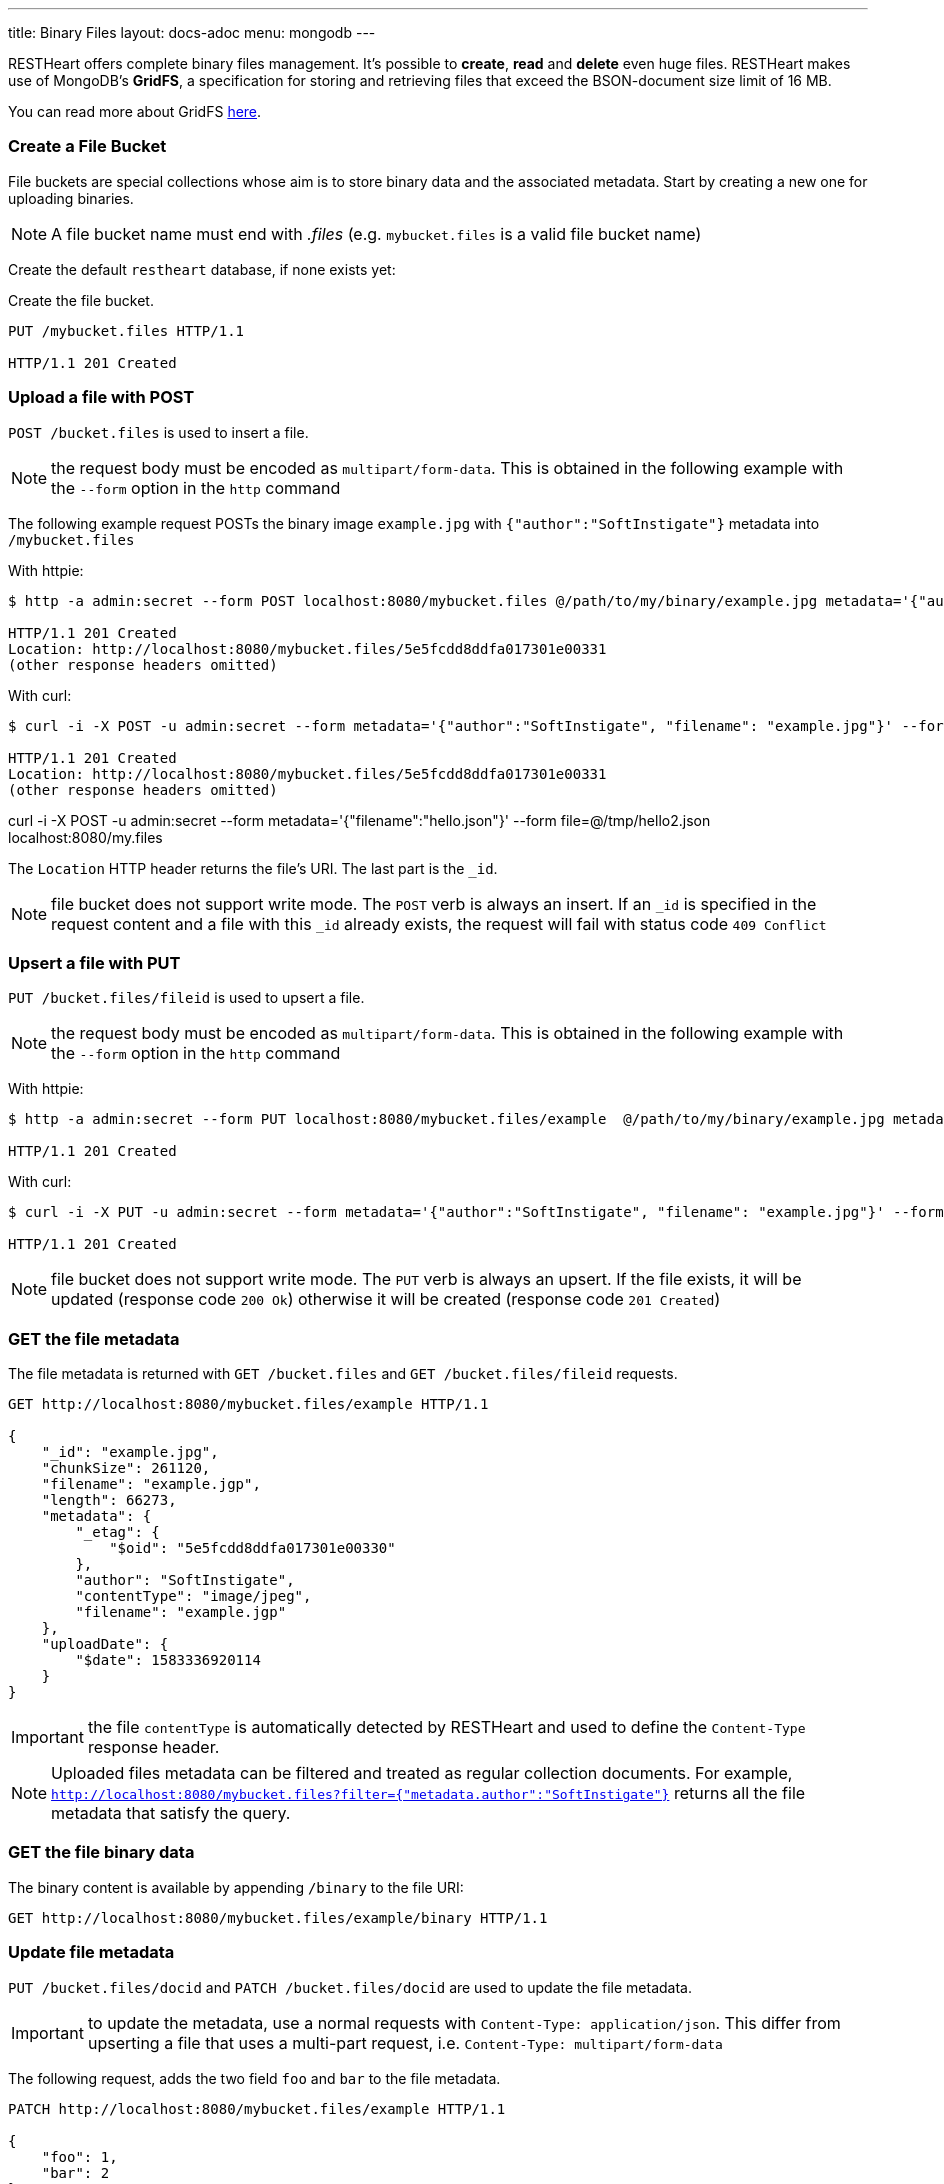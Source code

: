 ---
title: Binary Files
layout: docs-adoc
menu: mongodb
---

RESTHeart offers complete binary files management. It's possible to **create**, **read** and **delete** even huge files. RESTHeart makes use of MongoDB's **GridFS**, a specification for storing and retrieving files that exceed the BSON-document size limit of 16 MB.

You can read more about GridFS link:https://docs.mongodb.org/manual/core/gridfs/[here].

=== Create a File Bucket

File buckets are special collections whose aim is to store binary data and the associated metadata. Start by creating a new one for uploading binaries.

NOTE: A file bucket name must end with _.files_ (e.g. `mybucket.files` is a valid file bucket name)

Create the default `restheart` database, if none exists yet:

Create the file bucket.

[source,http]
----
PUT /mybucket.files HTTP/1.1

HTTP/1.1 201 Created
----

=== Upload a file with POST

`POST /bucket.files` is used to insert a file.

NOTE: the request body must be encoded as `multipart/form-data`. This is obtained in the following example with the `--form` option in the `http` command

The following example request POSTs the binary image `example.jpg` with `{"author":"SoftInstigate"}` metadata into `/mybucket.files`

With httpie:

[source,bash]
----
$ http -a admin:secret --form POST localhost:8080/mybucket.files @/path/to/my/binary/example.jpg metadata='{"author":"SoftInstigate", "filename": "example.jpg"}'

HTTP/1.1 201 Created
Location: http://localhost:8080/mybucket.files/5e5fcdd8ddfa017301e00331
(other response headers omitted)
----

With curl:

[source,bash]
----
$ curl -i -X POST -u admin:secret --form metadata='{"author":"SoftInstigate", "filename": "example.jpg"}' --form file= @/path/to/my/binary/example.jpg localhost:8080/mybucket.files

HTTP/1.1 201 Created
Location: http://localhost:8080/mybucket.files/5e5fcdd8ddfa017301e00331
(other response headers omitted)
----

curl -i -X POST -u admin:secret --form metadata='{"filename":"hello.json"}' --form file=@/tmp/hello2.json localhost:8080/my.files

The `Location` HTTP header returns the file's URI. The last part is the `_id`.

NOTE: file bucket does not support write mode. The `POST` verb is always an insert. If an `_id` is specified in the request content and a file with this `_id` already exists, the request will fail with status code `409 Conflict`

=== Upsert a file with PUT

`PUT /bucket.files/fileid` is used to upsert a file.

NOTE: the request body must be encoded as `multipart/form-data`. This is obtained in the following example with the `--form` option in the `http` command

With httpie:

[source,bash]
----
$ http -a admin:secret --form PUT localhost:8080/mybucket.files/example  @/path/to/my/binary/example.jpg metadata='{"author": "SoftInstigate", "filename": "example.jgp"}'

HTTP/1.1 201 Created
----

With curl:

[source,bash]
----
$ curl -i -X PUT -u admin:secret --form metadata='{"author":"SoftInstigate", "filename": "example.jpg"}' --form file=@/path/to/my/binary/example.jpg localhost:8080/mybucket.files/example

HTTP/1.1 201 Created
----

NOTE: file bucket does not support write mode. The `PUT` verb is always an upsert. If the file exists, it will be updated (response code `200 Ok`) otherwise it will be created (response code `201 Created`)

=== GET the file metadata

The file metadata is returned with `GET /bucket.files` and  `GET /bucket.files/fileid` requests.

[source,http]
----
GET http://localhost:8080/mybucket.files/example HTTP/1.1

{
    "_id": "example.jpg",
    "chunkSize": 261120,
    "filename": "example.jgp",
    "length": 66273,
    "metadata": {
        "_etag": {
            "$oid": "5e5fcdd8ddfa017301e00330"
        },
        "author": "SoftInstigate",
        "contentType": "image/jpeg",
        "filename": "example.jgp"
    },
    "uploadDate": {
        "$date": 1583336920114
    }
}
----

IMPORTANT: the file `contentType` is automatically detected by RESTHeart and used to define the `Content-Type` response header.

NOTE: Uploaded files metadata can be filtered and treated as regular collection documents. For example, `http://localhost:8080/mybucket.files?filter={"metadata.author":"SoftInstigate"}` returns all the file metadata that satisfy the query.

=== GET the file binary data

The binary content is available by appending `/binary` to the file URI:

[source,http]
----
GET http://localhost:8080/mybucket.files/example/binary HTTP/1.1
----

=== Update file metadata

`PUT /bucket.files/docid` and `PATCH /bucket.files/docid` are used to update the file metadata.

IMPORTANT: to update the metadata, use a normal requests with `Content-Type: application/json`. This differ from upserting a file that uses a multi-part request, i.e. `Content-Type: multipart/form-data`

The following request, adds the two field `foo` and `bar` to the file metadata.

[source,http]
----
PATCH http://localhost:8080/mybucket.files/example HTTP/1.1

{
    "foo": 1,
    "bar": 2
}
----

The following request replaces the whole file `metadata` with the given document:

[source,http]
----
PUT http://localhost:8080/mybucket.files/example HTTP/1.1

{
    "author": "uji"
}
----

NOTE: update operators and update aggregation pipelines cannot be used in files updates.